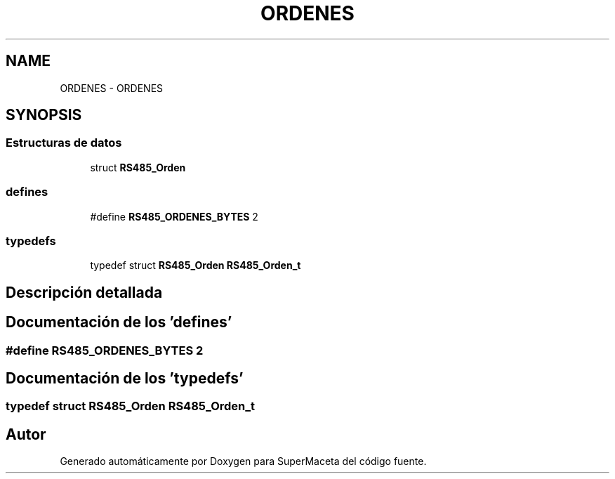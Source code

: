 .TH "ORDENES" 3 "Jueves, 23 de Septiembre de 2021" "Version 1" "SuperMaceta" \" -*- nroff -*-
.ad l
.nh
.SH NAME
ORDENES \- ORDENES
.SH SYNOPSIS
.br
.PP
.SS "Estructuras de datos"

.in +1c
.ti -1c
.RI "struct \fBRS485_Orden\fP"
.br
.in -1c
.SS "defines"

.in +1c
.ti -1c
.RI "#define \fBRS485_ORDENES_BYTES\fP   2"
.br
.in -1c
.SS "typedefs"

.in +1c
.ti -1c
.RI "typedef struct \fBRS485_Orden\fP \fBRS485_Orden_t\fP"
.br
.in -1c
.SH "Descripción detallada"
.PP 

.SH "Documentación de los 'defines'"
.PP 
.SS "#define RS485_ORDENES_BYTES   2"

.SH "Documentación de los 'typedefs'"
.PP 
.SS "typedef struct \fBRS485_Orden\fP \fBRS485_Orden_t\fP"

.SH "Autor"
.PP 
Generado automáticamente por Doxygen para SuperMaceta del código fuente\&.
